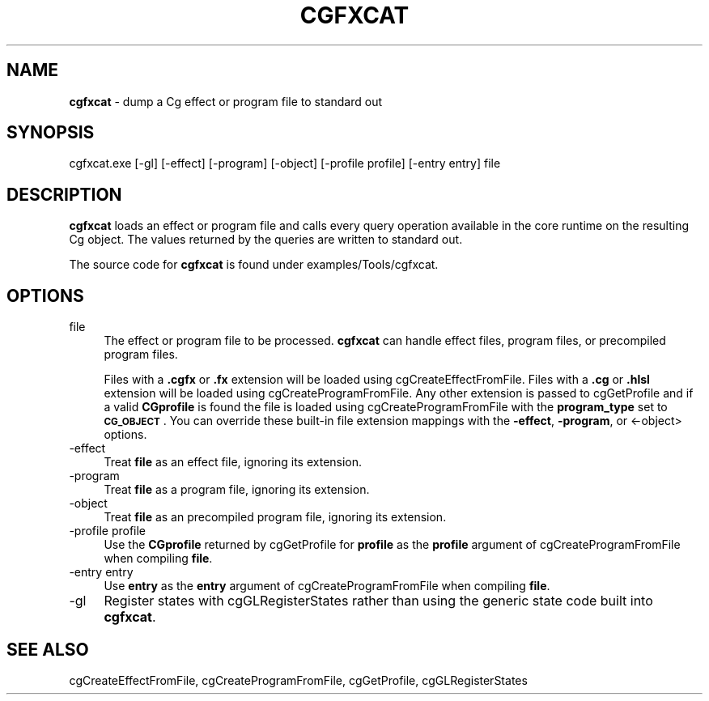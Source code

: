 .de Sh \" Subsection heading
.br
.if t .Sp
.ne 5
.PP
\fB\\$1\fR
.PP
..
.de Sp \" Vertical space (when we can't use .PP)
.if t .sp .5v
.if n .sp
..
.de Vb \" Begin verbatim text
.ft CW
.nf
.ne \\$1
..
.de Ve \" End verbatim text
.ft R
.fi
..
.tr \(*W-
.ds C+ C\v'-.1v'\h'-1p'\s-2+\h'-1p'+\s0\v'.1v'\h'-1p'
.ie n \{\
.    ds -- \(*W-
.    ds PI pi
.    if (\n(.H=4u)&(1m=24u) .ds -- \(*W\h'-12u'\(*W\h'-12u'-\" diablo 10 pitch
.    if (\n(.H=4u)&(1m=20u) .ds -- \(*W\h'-12u'\(*W\h'-8u'-\"  diablo 12 pitch
.    ds L" ""
.    ds R" ""
.    ds C` ""
.    ds C' ""
'br\}
.el\{\
.    ds -- \|\(em\|
.    ds PI \(*p
.    ds L" ``
.    ds R" ''
'br\}
.ie \n(.g .ds Aq \(aq
.el       .ds Aq '
.ie \nF \{\
.    de IX
.    tm Index:\\$1\t\\n%\t"\\$2"
..
.    nr % 0
.    rr F
.\}
.el \{\
.    de IX
..
.\}
.    \" fudge factors for nroff and troff
.if n \{\
.    ds #H 0
.    ds #V .8m
.    ds #F .3m
.    ds #[ \f1
.    ds #] \fP
.\}
.if t \{\
.    ds #H ((1u-(\\\\n(.fu%2u))*.13m)
.    ds #V .6m
.    ds #F 0
.    ds #[ \&
.    ds #] \&
.\}
.    \" simple accents for nroff and troff
.if n \{\
.    ds ' \&
.    ds ` \&
.    ds ^ \&
.    ds , \&
.    ds ~ ~
.    ds /
.\}
.if t \{\
.    ds ' \\k:\h'-(\\n(.wu*8/10-\*(#H)'\'\h"|\\n:u"
.    ds ` \\k:\h'-(\\n(.wu*8/10-\*(#H)'\`\h'|\\n:u'
.    ds ^ \\k:\h'-(\\n(.wu*10/11-\*(#H)'^\h'|\\n:u'
.    ds , \\k:\h'-(\\n(.wu*8/10)',\h'|\\n:u'
.    ds ~ \\k:\h'-(\\n(.wu-\*(#H-.1m)'~\h'|\\n:u'
.    ds / \\k:\h'-(\\n(.wu*8/10-\*(#H)'\z\(sl\h'|\\n:u'
.\}
.    \" troff and (daisy-wheel) nroff accents
.ds : \\k:\h'-(\\n(.wu*8/10-\*(#H+.1m+\*(#F)'\v'-\*(#V'\z.\h'.2m+\*(#F'.\h'|\\n:u'\v'\*(#V'
.ds 8 \h'\*(#H'\(*b\h'-\*(#H'
.ds o \\k:\h'-(\\n(.wu+\w'\(de'u-\*(#H)/2u'\v'-.3n'\*(#[\z\(de\v'.3n'\h'|\\n:u'\*(#]
.ds d- \h'\*(#H'\(pd\h'-\w'~'u'\v'-.25m'\f2\(hy\fP\v'.25m'\h'-\*(#H'
.ds D- D\\k:\h'-\w'D'u'\v'-.11m'\z\(hy\v'.11m'\h'|\\n:u'
.ds th \*(#[\v'.3m'\s+1I\s-1\v'-.3m'\h'-(\w'I'u*2/3)'\s-1o\s+1\*(#]
.ds Th \*(#[\s+2I\s-2\h'-\w'I'u*3/5'\v'-.3m'o\v'.3m'\*(#]
.ds ae a\h'-(\w'a'u*4/10)'e
.ds Ae A\h'-(\w'A'u*4/10)'E
.    \" corrections for vroff
.if v .ds ~ \\k:\h'-(\\n(.wu*9/10-\*(#H)'\s-2\u~\d\s+2\h'|\\n:u'
.if v .ds ^ \\k:\h'-(\\n(.wu*10/11-\*(#H)'\v'-.4m'^\v'.4m'\h'|\\n:u'
.    \" for low resolution devices (crt and lpr)
.if \n(.H>23 .if \n(.V>19 \
\{\
.    ds : e
.    ds 8 ss
.    ds o a
.    ds d- d\h'-1'\(ga
.    ds D- D\h'-1'\(hy
.    ds th \o'bp'
.    ds Th \o'LP'
.    ds ae ae
.    ds Ae AE
.\}
.rm #[ #] #H #V #F C
.IX Title "CGFXCAT 1"
.TH CGFXCAT 1 "Cg Toolkit 3.0" "perl v5.10.0" "Cg Commands"
.if n .ad l
.nh
.SH "NAME"
\&\fBcgfxcat\fR \- dump a Cg effect or program file to standard out
.SH "SYNOPSIS"
.IX Header "SYNOPSIS"
cgfxcat.exe [\-gl] [\-effect] [\-program] [\-object] [\-profile profile] [\-entry entry] file
.SH "DESCRIPTION"
.IX Header "DESCRIPTION"
\&\fBcgfxcat\fR loads an effect or program file and calls every query operation available
in the core runtime on the resulting Cg object.  The values returned by the queries
are written to standard out.
.PP
The source code for \fBcgfxcat\fR is found under examples/Tools/cgfxcat.
.SH "OPTIONS"
.IX Header "OPTIONS"
.IP "file" 4
.IX Item "file"
The effect or program file to be processed.  \fBcgfxcat\fR can handle effect files,
program files, or precompiled program files.
.Sp
Files with a \fB.cgfx\fR or \fB.fx\fR extension
will be loaded using cgCreateEffectFromFile.  Files
with a \fB.cg\fR or \fB.hlsl\fR extension will be loaded using
cgCreateProgramFromFile.  Any other extension is
passed to cgGetProfile and if a valid \fBCGprofile\fR is found
the file is loaded using cgCreateProgramFromFile
with the \fBprogram_type\fR set to \fB\s-1CG_OBJECT\s0\fR.  You can override these built-in file
extension mappings with the \fB\-effect\fR, \fB\-program\fR, or <\-object> options.
.IP "\-effect" 4
.IX Item "-effect"
Treat \fBfile\fR as an effect file, ignoring its extension.
.IP "\-program" 4
.IX Item "-program"
Treat \fBfile\fR as a program file, ignoring its extension.
.IP "\-object" 4
.IX Item "-object"
Treat \fBfile\fR as an precompiled program file, ignoring its extension.
.IP "\-profile profile" 4
.IX Item "-profile profile"
Use the \fBCGprofile\fR returned by cgGetProfile for \fBprofile\fR
as the \fBprofile\fR argument of cgCreateProgramFromFile
when compiling \fBfile\fR.
.IP "\-entry entry" 4
.IX Item "-entry entry"
Use \fBentry\fR as the \fBentry\fR argument of
cgCreateProgramFromFile
when compiling \fBfile\fR.
.IP "\-gl" 4
.IX Item "-gl"
Register states with cgGLRegisterStates rather
than using the generic state code built into \fBcgfxcat\fR.
.SH "SEE ALSO"
.IX Header "SEE ALSO"
cgCreateEffectFromFile,
cgCreateProgramFromFile,
cgGetProfile,
cgGLRegisterStates
